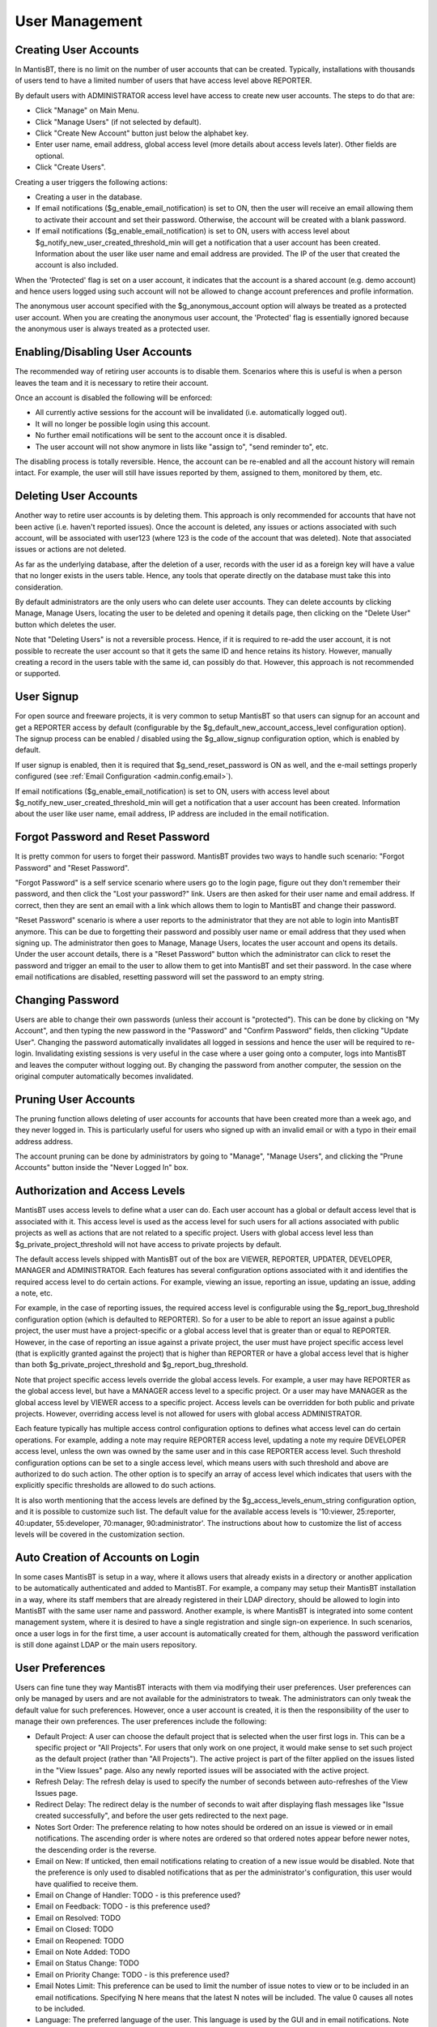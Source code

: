 

===============
User Management
===============

Creating User Accounts
######################

In MantisBT, there is no limit on the number of user
accounts that can be created.  Typically, installations with thousands
of users tend to have a limited number of users that have access level
above REPORTER.

By default users with ADMINISTRATOR access level have access to create
new user accounts.  The steps to do that are:

- Click "Manage" on Main Menu.

- Click "Manage Users" (if not selected by default).

- Click "Create New Account" button just below the alphabet
  key.

- Enter user name, email address, global access level (more details about
  access levels later).  Other fields are optional.

- Click "Create Users".

Creating a user triggers the following actions:

- Creating a user in the database.

- If email notifications ($g_enable_email_notification) is
  set to ON, then the user will receive an email allowing them to
  activate their account and set their password.  Otherwise, the
  account will be created with a blank password.

- If email notifications ($g_enable_email_notification) is
  set to ON, users with access level about
  $g_notify_new_user_created_threshold_min will get a
  notification that a user account has been created.  Information
  about the user like user name and email address are provided.
  The IP of the user that created the account is also
  included.

When the 'Protected' flag is set on a user account, it indicates
that the account is a shared account (e.g. demo account) and hence users
logged using such account will not be allowed to change account
preferences and profile information.

The anonymous user account specified with the $g_anonymous_account
option will always be treated as a protected user account. When you are
creating the anonymous user account, the 'Protected' flag is essentially
ignored because the anonymous user is always treated as a protected
user.

Enabling/Disabling User Accounts
################################

The recommended way of retiring user accounts is to disable them.
Scenarios where this is useful is when a person leaves the team and it
is necessary to retire their account.

Once an account is disabled the following will be enforced:

- All currently active sessions for the account will be
  invalidated (i.e. automatically logged out).

- It will no longer be possible login using this account.

- No further email notifications will be sent to the account
  once it is disabled.

- The user account will not show anymore in lists like
  "assign to", "send reminder to", etc.

The disabling process is totally reversible.  Hence, the account
can be re-enabled and all the account history will remain intact.  For
example, the user will still have issues reported by them, assigned to
them, monitored by them, etc.

Deleting User Accounts
######################

Another way to retire user accounts is by deleting them.  This
approach is only recommended for accounts that have not been active
(i.e. haven't reported issues).  Once the account is deleted, any
issues or actions associated with such account, will be associated with
user123 (where 123 is the code of the account that was deleted).  Note
that associated issues or actions are not deleted.

As far as the underlying database, after the deletion of a user,
records with the user id as a foreign key will have a value that no
longer exists in the users table.  Hence, any tools that operate
directly on the database must take this into consideration.

By default administrators are the only users who can delete user
accounts.  They can delete accounts by clicking Manage, Manage Users,
locating the user to be deleted and opening it details page, then
clicking on the "Delete User" button which deletes the user.

Note that "Deleting Users" is not a reversible process.  Hence, if
it is required to re-add the user account, it is not possible to
recreate the user account so that it gets the same ID and hence retains
its history.  However, manually creating a record in the users table
with the same id, can possibly do that.  However, this approach is not
recommended or supported.

User Signup
###########

For open source and freeware projects, it is very common to setup
MantisBT so that users can signup for an account and get a REPORTER
access by default (configurable by the
$g_default_new_account_access_level configuration option).  The signup
process can be enabled / disabled using the $g_allow_signup
configuration option, which is enabled by default.

If user signup is enabled, then it is required that
$g_send_reset_password is ON as well, and the e-mail settings properly
configured
(see :ref:`Email Configuration <admin.config.email>`).

If email notifications ($g_enable_email_notification) is
set to ON, users with access level about
$g_notify_new_user_created_threshold_min will get a
notification that a user account has been created.  Information
about the user like user name, email address, IP address are included in
the email notification.

Forgot Password and Reset Password
##################################

It is pretty common for users to forget their password.  MantisBT
provides two ways to handle such scenario: "Forgot Password" and "Reset
Password".

"Forgot Password" is a self service scenario where users go to the
login page, figure out they don't remember their password, and then click
the "Lost your password?" link.  Users are then asked for their user
name and email address.  If correct, then they are sent an email with a
link which allows them to login to MantisBT and change their password.

"Reset Password" scenario is where a user reports to the
administrator that they are not able to login into MantisBT anymore.
This can be due to forgetting their password and possibly user name or
email address that they used when signing up.  The administrator then
goes to Manage, Manage Users, locates the user account and opens its
details.  Under the user account details, there is a "Reset Password"
button which the administrator can click to reset the password and
trigger an email to the user to allow them to get into MantisBT and set
their password.  In the case where email notifications are disabled,
resetting password will set the password to an empty string.

Changing Password
#################

Users are able to change their own passwords (unless their account
is "protected").  This can be done by clicking on "My Account", and then
typing the new password in the "Password" and "Confirm Password" fields,
then clicking "Update User".  Changing the password automatically
invalidates all logged in sessions and hence the user will be required
to re-login.  Invalidating existing sessions is very useful in the case
where a user going onto a computer, logs into MantisBT and leaves the
computer without logging out.  By changing the password from another
computer, the session on the original computer automatically becomes
invalidated.

Pruning User Accounts
#####################

The pruning function allows deleting of user accounts for accounts
that have been created more than a week ago, and they never logged in.
This is particularly useful for users who signed up with an invalid email
or with a typo in their email address address.

The account pruning can be done by administrators by going to
"Manage", "Manage Users", and clicking the "Prune Accounts" button
inside the "Never Logged In" box.

Authorization and Access Levels
###############################

MantisBT uses access levels to define what a user can do.  Each
user account has a global or default access level that is associated
with it.  This access level is used as the access level for such users
for all actions associated with public projects as well as actions that
are not related to a specific project.  Users with global access level
less than $g_private_project_threshold will not have access to private
projects by default.

The default access levels shipped with MantisBT out of the box are
VIEWER, REPORTER, UPDATER, DEVELOPER, MANAGER and ADMINISTRATOR.  Each
features has several configuration options associated with it and
identifies the required access level to do certain actions.  For
example, viewing an issue, reporting an issue, updating an issue, adding
a note, etc.

For example, in the case of reporting issues, the required access
level is configurable using the $g_report_bug_threshold configuration
option (which is defaulted to REPORTER).  So for a user to be able to
report an issue against a public project, the user must have a
project-specific or a global access level that is greater than or equal
to REPORTER.  However, in the case of reporting an issue against a
private project, the user must have project specific access level (that
is explicitly granted against the project) that is higher than REPORTER
or have a global access level that is higher than both
$g_private_project_threshold and $g_report_bug_threshold.

Note that project specific access levels override the global
access levels.  For example, a user may have REPORTER as the global
access level, but have a MANAGER access level to a specific project.  Or
a user may have MANAGER as the global access level by VIEWER access to
a specific project.  Access levels can be overridden for both public and
private projects.  However, overriding access level is not allowed for
users with global access ADMINISTRATOR.

Each feature typically has multiple access control configuration
options to defines what access level can do certain operations.  For
example, adding a note may require REPORTER access level, updating a
note my require DEVELOPER access level, unless the own was owned by the
same user and in this case REPORTER access level.  Such threshold
configuration options can be set to a single access level, which means
users with such threshold and above are authorized to do such action.
The other option is to specify an array of access level which indicates
that users with the explicitly specific thresholds are allowed to do
such actions.

It is also worth mentioning that the access levels are defined by
the $g_access_levels_enum_string configuration option, and it is
possible to customize such list.  The default value for the available
access levels is '10:viewer, 25:reporter, 40:updater, 55:developer,
70:manager, 90:administrator'.  The instructions about how to customize
the list of access levels will be covered in the customization section.

Auto Creation of Accounts on Login
##################################

In some cases MantisBT is setup in a way, where it allows users
that already exists in a directory or another application to be
automatically authenticated and added to MantisBT.  For example, a
company may setup their MantisBT installation in a way, where its staff
members that are already registered in their LDAP directory, should be
allowed to login into MantisBT with the same user name and password.
Another example, is where MantisBT is integrated into some content
management system, where it is desired to have a single registration and
single sign-on experience.  In such scenarios, once a user logs in for
the first time, a user account is automatically created for them,
although the password verification is still done against LDAP or the
main users repository.

User Preferences
################

Users can fine tune they way MantisBT interacts with them via
modifying their user preferences.  User preferences can only be managed
by users and are not available for the administrators to tweak.  The
administrators can only tweak the default value for such preferences.
However, once a user account is created, it is then the responsibility
of the user to manage their own preferences.  The user preferences
include the following:

- Default Project: A user can choose the default project
  that is selected when the user first logs in.  This can be a
  specific project or "All Projects".  For users that only work on
  one project, it would make sense to set such project as the
  default project (rather than "All Projects").  The active
  project is part of the filter applied on the issues listed in
  the "View Issues" page.  Also any newly reported issues will be
  associated with the active project.

- Refresh Delay: The refresh delay is used to specify the
  number of seconds between auto-refreshes of the View Issues
  page.

- Redirect Delay: The redirect delay is the number of
  seconds to wait after displaying flash messages like "Issue created
  successfully", and before the user gets redirected to the
  next page.

- Notes Sort Order: The preference relating to how notes
  should be ordered on an issue is viewed or in email
  notifications.  The ascending order is where notes are ordered
  so that ordered notes appear before newer notes, the descending
  order is the reverse.

- Email on New: If unticked, then email notifications
  relating to creation of a new issue would be disabled.  Note
  that the preference is only used to disabled notifications that
  as per the administrator's configuration, this user would have
  qualified to receive them.

- Email on Change of Handler: TODO - is this preference
  used?

- Email on Feedback: TODO - is this preference used?

- Email on Resolved: TODO

- Email on Closed: TODO

- Email on Reopened: TODO

- Email on Note Added: TODO

- Email on Status Change: TODO

- Email on Priority Change: TODO - is this preference used?

- Email Notes Limit: This preference can be used to limit
  the number of issue notes to view or to be included in an email
  notifications.  Specifying N here means that the latest N
  notes will be included.  The value 0 causes all notes to be
  included.

- Language: The preferred language of the user.  This
  language is used by the GUI and in email notifications.  Note
  that MantisBT uses UTF8 for encoding the data, and hence, the
  user can be interacting with MantisBT user interface in Chinese
  while logging issue data in German.

User Profiles
#############

A user profile describes an environment that the user uses to run
the software for which issues are being tracked.  The profile
information include "Platform", "Operating System", "OS Version", and
"Additional Description".  Each user has access to profiles that they
create (can be multiple), in addition to global ones that are shared
created by other users.  When reporting issues, users can elect to enter
information like platform, operating system, version manually, or they
can choose from the list of profiles that are already defined.

Global profiles are typically used by the administrator to define
a set of standard profiles that are typically used by the MantisBT
users.  This makes it easier for the users to use such profiles without
having to define create them.  The access level required for users to be
able to create global profiles is configured by the $g_manage_global_profile_threshold
configuration option and it is defaulted to MANAGER.

